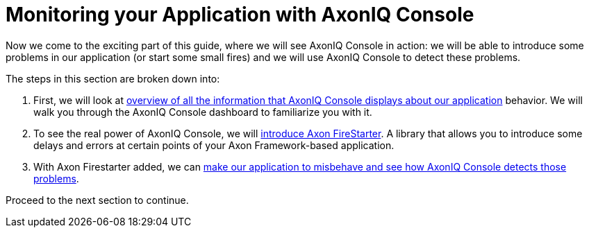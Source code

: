 :navtitle: Monitoring your Application with AxonIQ Console

= Monitoring your Application with AxonIQ Console

Now we come to the exciting part of this guide, where we will see AxonIQ Console in action: we will be able to introduce some problems in our application (or start some small fires) and we will use AxonIQ Console to detect these problems.

The steps in this section are broken down into:

1. First, we will look at xref:monitoring/your-app-in-axoniq-console.adoc[overview of all the information that AxonIQ Console displays about our application] behavior. We will walk you through the AxonIQ Console dashboard to  familiarize you with it.
2. To see the real power of AxonIQ Console, we will xref:monitoring/add-axon-firestarter.adoc[introduce Axon FireStarter]. A library that allows you to introduce some delays and errors at certain points of your Axon Framework-based application.
3. With Axon Firestarter added, we can xref:monitoring/issues-w-firestarter.adoc[make our application to misbehave and see how AxonIQ Console detects those problems].

Proceed to the next section to continue.